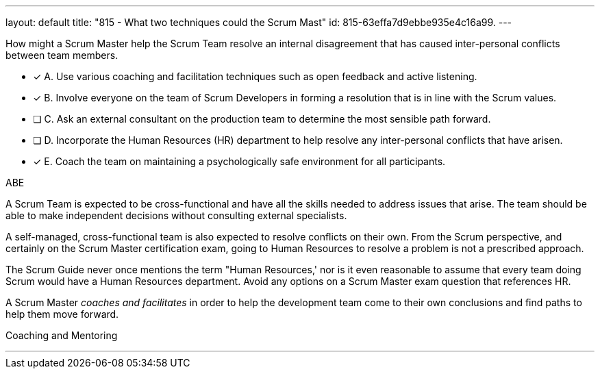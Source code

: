 ---
layout: default 
title: "815 - What two techniques could the Scrum Mast"
id: 815-63effa7d9ebbe935e4c16a99.
---


[#question]


****

[#query]
--
How might a Scrum Master help the Scrum Team resolve an internal disagreement that has caused inter-personal conflicts between team members.
--

[#list]
--
* [*] A. Use various coaching and facilitation techniques such as open feedback and active listening.
* [*] B. Involve everyone on the team of Scrum Developers in forming a resolution that is in line with the Scrum values.
* [ ] C. Ask an external consultant on the production team to determine the most sensible path forward.
* [ ] D. Incorporate the Human Resources (HR) department to help resolve any inter-personal conflicts that have arisen.
* [*] E. Coach the team on maintaining a psychologically safe environment for all participants.
--
****

[#answer]
ABE

[#explanation]
--
A Scrum Team is expected to be cross-functional and have all the skills needed to address issues that arise. The team should be able to make independent decisions without consulting external specialists.

A self-managed, cross-functional team is also expected to resolve conflicts on their own. From the Scrum perspective, and certainly on the Scrum Master certification exam, going to Human Resources to resolve a problem is not a prescribed approach. 

The Scrum Guide never once mentions the term "Human Resources,' nor is it even reasonable to assume that every team doing Scrum would have a Human Resources department. Avoid any options on a Scrum Master exam question that references HR.

A Scrum Master _coaches and facilitates_ in order to help the development team come to their own conclusions and find paths to help them move forward.
--

[#ka]
Coaching and Mentoring

'''

